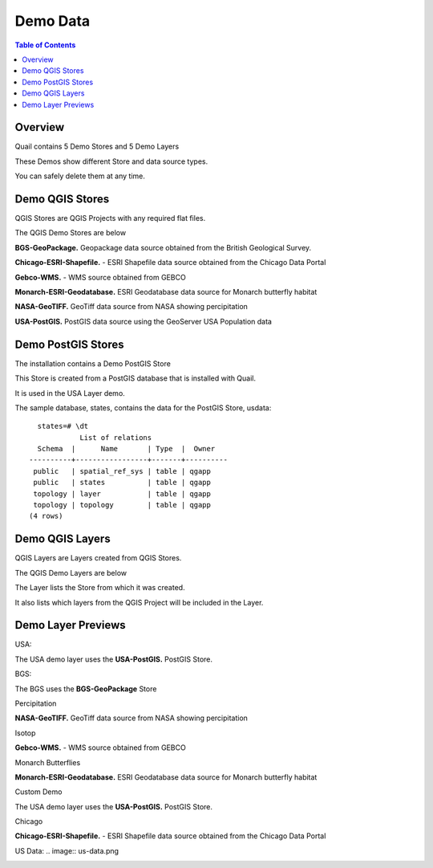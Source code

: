 .. This is a comment. Note how any initial comments are moved by
   transforms to after the document title, subtitle, and docinfo.

.. demo.rst from: http://docutils.sourceforge.net/docs/user/rst/demo.txt

.. |EXAMPLE| image:: static/yi_jing_01_chien.jpg
   :width: 1em

**********************
Demo Data
**********************

.. contents:: Table of Contents
Overview
==================

Quail contains 5 Demo Stores and 5 Demo Layers

These Demos show different Store and data source types.

You can safely delete them at any time.

Demo QGIS Stores
=================

QGIS Stores are QGIS Projects with any required flat files.

The QGIS Demo Stores are below

.. image:: demo-stores-1.png

**BGS-GeoPackage.** Geopackage data source obtained from the British Geological Survey.

**Chicago-ESRI-Shapefile.** - ESRI Shapefile data source obtained from the Chicago Data Portal

**Gebco-WMS.** - WMS source obtained from GEBCO

**Monarch-ESRI-Geodatabase.** ESRI Geodatabase data source for Monarch butterfly habitat

**NASA-GeoTIFF.** GeoTiff data source from NASA showing percipitation

**USA-PostGIS.**  PostGIS data source using the GeoServer USA Population data


Demo PostGIS Stores
=================

The installation contains a Demo PostGIS Store

.. image:: postgis-demo-store.png

This Store is created from a PostGIS database that is installed with Quail.

It is used in the USA Layer demo.

The sample database, states, contains the data for the PostGIS Store, usdata::

     states=# \dt
               List of relations
     Schema  |      Name       | Type  |  Owner
   ----------+-----------------+-------+----------
    public   | spatial_ref_sys | table | qgapp
    public   | states          | table | qgapp
    topology | layer           | table | qgapp
    topology | topology        | table | qgapp
   (4 rows)




Demo QGIS Layers
================

QGIS Layers are Layers created from QGIS Stores.

The QGIS Demo Layers are below

.. image:: demo-layers.png

The Layer lists the Store from which it was created.

It also lists which layers from the QGIS Project will be included in the Layer.


Demo Layer Previews
================

USA:

The USA demo layer uses the **USA-PostGIS.**  PostGIS Store. 

.. image:: usa-layer.png






BGS:

The BGS uses the **BGS-GeoPackage** Store

.. image:: bgs-layer.png


Percipitation

**NASA-GeoTIFF.** GeoTiff data source from NASA showing percipitation

.. image:: percipitation.png

Isotop

**Gebco-WMS.** - WMS source obtained from GEBCO

.. image:: isotopo.png

Monarch Butterflies

**Monarch-ESRI-Geodatabase.** ESRI Geodatabase data source for Monarch butterfly habitat


.. image:: monarch-layer.png

Custom Demo

The USA demo layer uses the **USA-PostGIS.**  PostGIS Store. 

.. image:: custom-demo.png


Chicago

**Chicago-ESRI-Shapefile.** - ESRI Shapefile data source obtained from the Chicago Data Portal

.. image:: chicago-layer.png



US Data:
.. image:: us-data.png

.. image:: viewer-main.png

